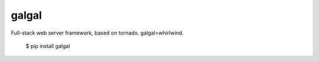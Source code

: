 galgal
======
Full-stack web server framework, based on tornado. galgal=whirlwind.

	$ pip install galgal
